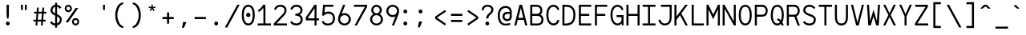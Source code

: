 SplineFontDB: 3.0
FontName: Whois-mono
FullName: Whois-mono
FamilyName: Whois
Weight: Medium
Copyright: Created by raphael with FontForge 2.0 (http://fontforge.sf.net)
UComments: "2012-6-10: Created." 
Version: 001.000
ItalicAngle: 0
UnderlinePosition: -440
UnderlineWidth: 102
Ascent: 1587
Descent: 461
LayerCount: 2
Layer: 0 0 "Back"  1
Layer: 1 0 "Fore"  0
XUID: [1021 366 1577494475 6750967]
FSType: 0
OS2Version: 0
OS2_WeightWidthSlopeOnly: 0
OS2_UseTypoMetrics: 1
CreationTime: 1339350769
ModificationTime: 1358018952
OS2TypoAscent: 0
OS2TypoAOffset: 1
OS2TypoDescent: 0
OS2TypoDOffset: 1
OS2TypoLinegap: 184
OS2WinAscent: 0
OS2WinAOffset: 1
OS2WinDescent: 0
OS2WinDOffset: 1
HheadAscent: 0
HheadAOffset: 1
HheadDescent: 0
HheadDOffset: 1
DEI: 91125
Encoding: UnicodeBmp
UnicodeInterp: none
NameList: Adobe Glyph List
DisplaySize: -24
AntiAlias: 1
FitToEm: 1
WinInfo: 8288 32 10
Grid
-2048 -162 m 0
 4096 -162 l 0
  Named: "bottom-bracket" 
-2048 909 m 0
 4096 909 l 0
-2048 1353 m 0
 4096 1353 l 0
  Named: "accent top" 
-2048 1083 m 0
 4096 1083 l 0
  Named: "accent bot" 
-2048 1551 m 0
 4096 1551 l 0
-2048 1331.2 m 0
 4096 1331.2 l 0
  Named: "top" 
-2048 -332.8 m 0
 4096 -332.8 l 0
  Named: "lowercase desc" 
-2048 999.424 m 0
 4096 999.424 l 0
  Named: "lowercase top" 
EndSplineSet
BeginChars: 65536 258

StartChar: a
Encoding: 97 97 0
Width: 998
VWidth: 0
Flags: HW
LayerCount: 2
Fore
SplineSet
205 891 m 0
 256 952 348 998 481 998 c 0
 614 998 709 947 758 863 c 0
 799 794 794 673 794 573 c 0
 794 473 794 384 794 274 c 1
 794 274 791 202 804 174 c 0
 817 146 831 120 896 110 c 1
 896 -3 l 1
 760 5 714 87 714 87 c 1
 709 87 l 1
 709 87 614 0 417 0 c 0
 274 0 177 77 136 161 c 0
 95 245 100 322 120 381 c 0
 161 496 256 555 353 573 c 0
 404 581 455 581 509 581 c 0
 558 581 612 579 663 579 c 1
 663 676 665 763 645 799 c 0
 619 843 586 868 481 868 c 0
 376 868 333 837 305 806 c 0
 277 775 266 732 261 696 c 1
 141 717 l 1
 141 758 154 830 205 891 c 0
625 179 m 0
 653 202 660 228 663 238 c 0
 666 248 663 448 663 448 c 1
 566 448 471 458 374 445 c 1
 300 432 260 416 241 338 c 0
 236 317 234 258 256 212 c 0
 272 178 312 131 420 128 c 0
 533 125 594 151 625 179 c 0
EndSplineSet
Validated: 33
EndChar

StartChar: b
Encoding: 98 98 1
Width: 998
VWidth: 0
Flags: HW
LayerCount: 2
Fore
SplineSet
92 1331 m 5
 220 1331 l 5
 220 881 l 1
 284 950 379 998 497 998 c 0
 640 998 753 921 814 824 c 0
 875 727 906 607 906 499 c 0
 906 391 875 271 814 174 c 0
 753 77 643 0 497 0 c 0
 379 0 284 49 220 118 c 1
 195 0 l 1
 92 0 l 1
 92 499 l 1
 92 1331 l 5
497 868 m 0
 392 868 336 824 292 755 c 0
 248 686 220 589 220 499 c 0
 220 409 248 312 292 243 c 0
 336 174 392 131 497 131 c 0
 602 131 663 174 707 243 c 0
 751 312 773 409 773 499 c 0
 773 589 751 686 707 755 c 0
 663 824 602 868 497 868 c 0
EndSplineSet
Validated: 1
EndChar

StartChar: at
Encoding: 64 64 2
Width: 998
VWidth: 0
Flags: HW
LayerCount: 2
Fore
SplineSet
558 1248 m 0
 691 1249 834 1170 883 1086 c 0
 924 1017 945 961 945 861 c 0
 945 761 945 686 945 576 c 1
 945 315 734 276 663 276 c 0
 520 276 422 354 381 438 c 0
 340 522 348 618 369 677 c 0
 453 915 669 866 814 866 c 1
 814 963 791 986 771 1022 c 0
 745 1066 663 1117 558 1117 c 0
 210 1117 182 771 182 605 c 0
 182 323 312 118 535 118 c 0
 645 118 694 131 850 154 c 1
 850 36 l 1
 717 16 681 0 530 0 c 0
 192 0 54 295 54 633 c 0
 54 966 212 1244 558 1248 c 0
814 743 m 1
 717 743 729 744 655 741 c 0
 587 739 508 706 489 628 c 0
 484 607 480 535 502 489 c 0
 518 455 558 405 666 404 c 0
 853 401 814 637 814 743 c 1
EndSplineSet
Validated: 33
EndChar

StartChar: c
Encoding: 99 99 3
Width: 998
VWidth: 0
Flags: HW
LayerCount: 2
Fore
SplineSet
507 998 m 0
 609 998 697 963 758 904 c 0
 819 845 852 763 860 676 c 1
 732 666 l 1
 727 727 702 779 666 812 c 0
 630 845 581 868 507 868 c 0
 402 868 353 827 312 758 c 0
 271 689 256 591 256 499 c 0
 256 409 279 312 323 243 c 0
 367 174 427 131 532 131 c 0
 604 131 648 151 681 182 c 0
 714 213 734 258 742 312 c 1
 870 292 l 1
 857 218 824 144 768 90 c 0
 712 36 629 0 532 0 c 0
 386 0 276 77 215 174 c 0
 154 271 128 391 128 499 c 0
 128 607 144 727 200 824 c 0
 256 921 364 998 507 998 c 0
EndSplineSet
Validated: 1
EndChar

StartChar: d
Encoding: 100 100 4
Width: 998
VWidth: 0
Flags: HW
LayerCount: 2
Fore
SplineSet
776 1331 m 1
 904 1331 l 1
 904 0 l 1
 799 0 l 1
 776 118 l 1
 712 49 617 0 499 0 c 0
 353 0 243 77 182 174 c 0
 121 271 95 391 95 499 c 0
 95 607 121 727 182 824 c 0
 243 921 356 998 499 998 c 0
 617 998 712 953 776 881 c 1
 776 1331 l 1
499 868 m 0
 394 868 336 824 292 755 c 0
 248 686 225 589 225 499 c 0
 225 409 245 312 289 243 c 0
 333 174 394 131 499 131 c 0
 604 131 663 174 707 243 c 0
 751 312 776 409 776 499 c 0
 776 589 751 686 707 755 c 0
 663 824 604 868 499 868 c 0
EndSplineSet
Validated: 1
EndChar

StartChar: e
Encoding: 101 101 5
Width: 998
VWidth: 0
Flags: HW
LayerCount: 2
Fore
SplineSet
251 445 m 1
 256 361 274 281 310 230 c 0
 351 169 407 136 497 131 c 0
 497 131 l 0
 579 131 630 153 666 184 c 0
 702 215 722 253 735 294 c 1
 860 256 l 1
 842 200 807 135 748 84 c 0
 689 33 605 0 497 0 c 2
 494 0 l 1
 494 0 l 1
 366 5 263 67 202 159 c 0
 141 251 118 364 118 484 c 0
 118 602 133 727 189 824 c 0
 245 921 351 993 494 996 c 1
 497 996 l 1
 497 996 l 2
 594 993 694 970 768 891 c 0
 842 812 881 684 878 507 c 2
 878 445 l 1
 251 445 l 1
453 860 m 0
 361 845 266 755 256 573 c 1
 745 573 l 1
 740 691 717 750 676 801 c 0
 635 852 545 875 453 860 c 0
EndSplineSet
Validated: 37
EndChar

StartChar: f
Encoding: 102 102 6
Width: 998
VWidth: 0
Flags: HW
LayerCount: 2
Fore
SplineSet
599 1329 m 1
 735 1326 860 1247 906 1073 c 1
 812 1034 l 1
 766 1170 653 1213 561 1198 c 0
 471 1183 418 1122 433 1004 c 0
 441 943 451 899 456 858 c 1
 765 858 l 1
 765 727 l 1
 468 727 l 1
 468 0 l 1
 338 0 l 1
 338 727 l 1
 92 727 l 1
 92 858 l 1
 323 858 l 1
 318 896 312 932 307 986 c 0
 292 1124 343 1319 599 1329 c 1
EndSplineSet
Validated: 33
EndChar

StartChar: g
Encoding: 103 103 7
Width: 998
VWidth: 0
Flags: HW
LayerCount: 2
Fore
SplineSet
914 1065 m 1
 914 1045 911 1026 906 1006 c 0
 888 957 853 911 781 891 c 1
 850 832 863 717 863 663 c 0
 863 525 732 346 499 343 c 0
 455 343 420 351 392 348 c 0
 323 340 297 312 292 279 c 0
 284 233 309 172 486 172 c 0
 852 172 914 15 914 -82 c 0
 914 -333 650 -335 499 -335 c 0
 374 -335 82 -335 82 -87 c 1
 79 21 168 108 276 128 c 1
 276 131 l 1
 168 159 166 225 169 266 c 0
 174 376 276 410 276 410 c 1
 276 412 l 1
 276 412 128 509 128 663 c 0
 128 932 377 998 497 998 c 0
 594 998 640 983 691 960 c 1
 735 965 780 1001 783 1065 c 1
 914 1065 l 1
497 873 m 0
 369 873 256 806 256 663 c 0
 256 604 304 471 499 471 c 0
 686 471 735 607 735 663 c 0
 735 827 625 873 497 873 c 0
497 56 m 0
 387 56 212 47 212 -84 c 0
 212 -215 399 -228 499 -228 c 0
 599 -228 783 -218 783 -87 c 0
 783 44 607 56 497 56 c 0
EndSplineSet
Validated: 33
EndChar

StartChar: h
Encoding: 104 104 8
Width: 998
VWidth: 0
Flags: HW
LayerCount: 2
Fore
SplineSet
118 1331 m 1
 246 1331 l 1
 246 1331 246 1021.73046875 246 824 c 19
 251 824 l 1
 287 918 412.874738754 995 522 995 c 0
 660 995 730 944 794 860 c 0
 840 799 881 674 881 566 c 2
 881 0 l 1
 748 0 l 1
 748 566 l 2
 748 656 730 704 699 763 c 0
 679 801 632 862 522 862 c 0
 417 862 349 817 305 748 c 0
 261 679 246 584 246 494 c 2
 246 0 l 1
 118 0 l 1
 118 494 l 1
 118 1331 l 1
EndSplineSet
Validated: 1
EndChar

StartChar: i
Encoding: 105 105 9
Width: 998
VWidth: 0
Flags: HW
LayerCount: 2
Fore
SplineSet
136 998 m 1
 563 998 l 1
 563 133 l 1
 914 133 l 1
 914 0 l 1
 84 0 l 1
 84 133 l 1
 435 133 l 1
 435 868 l 1
 136 868 l 1
 136 998 l 1
621 1329 m 4
 621 1260 567 1203 498 1203 c 4
 429 1203 375 1260 375 1329 c 4
 375 1398 429 1452 498 1452 c 4
 567 1452 621 1398 621 1329 c 4
EndSplineSet
Validated: 1
EndChar

StartChar: j
Encoding: 106 106 10
Width: 998
VWidth: 0
Flags: HW
LayerCount: 2
Fore
SplineSet
271 998 m 1
 835 998 l 1
 835 169 l 1
 835 169 840 -20 796 -128 c 0
 752 -236 643 -333 461 -333 c 0
 279 -333 187 -236 151 -141 c 0
 115 -46 138 41 138 41 c 1
 253 20 l 1
 253 20 246 -41 266 -95 c 0
 286 -149 318 -218 461 -218 c 0
 604 -218 645 -153 673 -79 c 0
 701 -5 699 169 699 169 c 1
 699 868 l 1
 271 868 l 1
 271 998 l 1
868 1331 m 0
 868 1262 814 1206 745 1206 c 0
 676 1206 622 1262 622 1331 c 0
 622 1400 676 1457 745 1457 c 0
 814 1457 868 1400 868 1331 c 0
EndSplineSet
Validated: 33
EndChar

StartChar: k
Encoding: 107 107 11
Width: 998
VWidth: 0
Flags: HW
LayerCount: 2
Fore
SplineSet
92 1331 m 5
 223 1331 l 5
 223 428 l 1
 753 996 l 1
 847 909 l 1
 492 525 l 1
 906 13 l 1
 906 0 l 1
 745 0 l 1
 399 428 l 1
 223 238 l 1
 223 0 l 1
 92 0 l 1
 92 1331 l 5
EndSplineSet
Validated: 1
EndChar

StartChar: l
Encoding: 108 108 12
Width: 998
VWidth: 0
Flags: HW
LayerCount: 2
Fore
SplineSet
74 1331 m 1
 563 1331 l 1
 563 131 l 1
 924 131 l 1
 924 0 l 1
 74 0 l 1
 74 131 l 1
 435 131 l 1
 435 1203 l 1
 74 1203 l 1
 74 1331 l 1
EndSplineSet
Validated: 1
EndChar

StartChar: m
Encoding: 109 109 13
Width: 998
VWidth: 0
Flags: HW
LayerCount: 2
Fore
SplineSet
72 998 m 1
 177 998 l 1
 202 924 l 1
 243 965 284 1001 358 998 c 0
 432 995 479 942 507 896 c 1
 548 950 602 998 699 998 c 0
 796 998 868 919 896 860 c 0
 924 801 927 748 927 717 c 2
 927 0 l 1
 794 0 l 1
 794 717 l 2
 794 740 796 778 783 806 c 0
 770 834 752 863 701 868 c 0
 660 873 627 855 599 827 c 0
 571 799 566 737 566 737 c 1
 566 0 l 1
 433 0 l 1
 433 717 l 2
 433 740 435 778 422 806 c 0
 409 834 391 863 340 868 c 0
 302 873 258 855 230 827 c 0
 212 807 202 781 202 753 c 2
 202 0 l 1
 72 0 l 1
 72 998 l 1
EndSplineSet
Validated: 33
EndChar

StartChar: n
Encoding: 110 110 14
Width: 998
VWidth: 0
Flags: HW
LayerCount: 2
Fore
SplineSet
530 998 m 0
 650 998 730 945 791 850 c 0
 852 755 855 648 855 543 c 2
 855 0 l 1
 724 0 l 1
 724 543 l 2
 724 640 717 720 689 771 c 0
 661 822 624 855 540 868 c 0
 425 886 274 853 274 630 c 2
 274 0 l 1
 143 0 l 1
 143 998 l 1
 256 998 l 1
 274 909 l 5
 335 960 410 998 530 998 c 0
EndSplineSet
Validated: 33
EndChar

StartChar: o
Encoding: 111 111 15
Width: 998
VWidth: 0
Flags: HW
LayerCount: 2
Fore
SplineSet
499 998 m 0
 645 998 756 924 817 827 c 0
 878 730 906 610 906 502 c 0
 906 394 878 269 817 172 c 0
 756 75 643 0 497 0 c 0
 351 0 238 75 177 172 c 0
 116 269 92 394 92 502 c 0
 92 610 118 730 179 827 c 0
 240 924 353 998 499 998 c 0
499 868 m 0
 394 868 336 824 292 755 c 0
 248 686 223 589 223 502 c 0
 223 415 243 310 287 241 c 0
 331 172 389 128 497 128 c 0
 605 128 663 172 707 241 c 0
 751 310 776 415 776 502 c 0
 776 589 753 686 709 755 c 0
 665 824 604 868 499 868 c 0
EndSplineSet
Validated: 1
EndChar

StartChar: p
Encoding: 112 112 16
Width: 998
VWidth: 0
Flags: HW
LayerCount: 2
Fore
SplineSet
95 998 m 1
 200 998 l 1
 225 873 l 1
 289 945 381 996 499 996 c 0
 642 996 756 921 817 824 c 0
 878 727 904 605 904 497 c 0
 904 389 878 266 817 169 c 0
 756 72 645 -3 499 -3 c 0
 381 -3 289 46 225 118 c 1
 225 -333 l 1
 95 -333 l 1
 95 998 l 1
499 865 m 0
 394 865 323 822 279 753 c 0
 235 684 225 587 225 497 c 0
 225 407 232 310 276 241 c 0
 320 172 394 128 499 128 c 0
 604 128 665 172 709 241 c 0
 753 310 773 407 773 497 c 0
 773 587 753 684 709 753 c 0
 665 822 604 865 499 865 c 0
EndSplineSet
Validated: 1
EndChar

StartChar: q
Encoding: 113 113 17
Width: 998
VWidth: 0
Flags: HW
LayerCount: 2
Fore
SplineSet
904 998 m 1
 904 -333 l 1
 773 -333 l 1
 773 120 l 1
 709 48 617 0 499 0 c 0
 353 0 240 75 179 172 c 0
 118 269 95 391 95 499 c 0
 95 607 121 730 182 827 c 0
 243 924 356 998 499 998 c 0
 617 998 709 948 773 876 c 1
 801 998 l 1
 904 998 l 1
499 868 m 0
 394 868 336 824 292 755 c 0
 248 686 225 589 225 499 c 0
 225 409 248 312 292 243 c 0
 336 174 394 131 499 131 c 0
 604 131 678 174 722 243 c 0
 766 312 771 409 771 499 c 0
 771 589 766 686 722 755 c 0
 678 824 604 868 499 868 c 0
EndSplineSet
Validated: 1
EndChar

StartChar: r
Encoding: 114 114 18
Width: 998
VWidth: 0
Flags: HW
LayerCount: 2
Fore
SplineSet
182 998 m 1
 292 998 l 1
 312 909 l 1
 371 968 449.882 996.749 543 1001 c 0
 618 1004.42 706.786 993.419 774 932 c 4
 832 879 857 839 895 754 c 1
 787 693 l 1
 759 738 738 774 694 818 c 0
 638.674 873.326 555 879 514 871 c 0
 411.982 851.094 320 817 320 576 c 2
 320 0 l 1
 182 0 l 1
 182 998 l 1
EndSplineSet
Validated: 33
EndChar

StartChar: s
Encoding: 115 115 19
Width: 998
VWidth: 0
Flags: HW
LayerCount: 2
Fore
SplineSet
248 919 m 0
 358 1011 573 1016 673 965 c 0
 773 914 819 855 837 771 c 1
 732 727 l 1
 709 788 681 825 640 845 c 0
 599 865 540 873 463 868 c 0
 396 863 338 837 305 799 c 0
 244 727 279 628 376 602 c 0
 473 576 599 548 696 520 c 0
 793 492 842 432 868 348 c 0
 894 264 868 169 804 102 c 0
 737 35 633 0 492 0 c 0
 351 0 258 34 197 90 c 0
 136 146 120 220 120 274 c 1
 241 284 l 1
 246 246 253 212 284 184 c 0
 315 156 372 128 492 128 c 0
 610 128 679 159 712 195 c 0
 745 231 755 271 742 320 c 0
 732 361 706 379 655 397 c 0
 542 433 458 453 361 479 c 0
 264 505 182 553 154 635 c 0
 121 725 138 827 248 919 c 0
EndSplineSet
Validated: 33
EndChar

StartChar: t
Encoding: 116 116 20
Width: 998
VWidth: 0
Flags: HW
LayerCount: 2
Fore
SplineSet
384 1229 m 1
 515 1265 l 1
 515 998 l 1
 865 998 l 1
 865 865 l 1
 515 865 l 1
 515 131 l 1
 863 131 l 1
 863 0 l 1
 384 0 l 1
 384 865 l 1
 123 865 l 1
 123 998 l 1
 384 998 l 1
 384 1229 l 1
EndSplineSet
Validated: 1
EndChar

StartChar: u
Encoding: 117 117 21
Width: 998
VWidth: 0
Flags: HW
LayerCount: 2
Fore
SplineSet
471 -3 m 0
 351 -3 266 51 205 146 c 0
 144 241 143 348 143 453 c 2
 143 998 l 1
 274 998 l 1
 274 453 l 2
 274 356 282 276 310 225 c 0
 338 174 374 141 458 128 c 0
 573 110 724 141 724 364 c 2
 724 998 l 1
 855 998 l 1
 855 0 l 1
 745 0 l 1
 724 82 l 1
 663 31 591 -3 471 -3 c 0
EndSplineSet
Validated: 33
EndChar

StartChar: v
Encoding: 118 118 22
Width: 998
VWidth: 0
Flags: HW
LayerCount: 2
Fore
SplineSet
87 998 m 1
 225 998 l 1
 497 197 l 1
 503 164 l 1
 509 197 l 1
 773 998 l 1
 911 998 l 1
 579 0 l 1
 428 0 l 1
 87 998 l 1
EndSplineSet
Validated: 1
EndChar

StartChar: w
Encoding: 119 119 23
Width: 998
VWidth: 0
Flags: HW
LayerCount: 2
Fore
SplineSet
77 998 m 1
 210 998 l 1
 271 248 l 1
 438 684 l 1
 561 684 l 1
 727 251 l 1
 791 998 l 1
 922 998 l 1
 837 0 l 1
 699 0 l 1
 502 512 l 1
 499 522 l 1
 497 512 l 1
 302 0 l 1
 164 0 l 1
 77 998 l 1
EndSplineSet
Validated: 1
EndChar

StartChar: x
Encoding: 120 120 24
Width: 998
VWidth: 0
Flags: HW
LayerCount: 2
Fore
SplineSet
87 998 m 1
 246 998 l 1
 497 620 l 1
 497 617 l 1
 499 617 l 1
 499 620 l 1
 755 998 l 1
 911 998 l 1
 579 507 l 1
 922 0 l 1
 763 0 l 1
 502 389 l 1
 502 394 l 1
 499 394 l 1
 497 389 l 1
 236 0 l 1
 77 0 l 1
 420 507 l 1
 87 998 l 1
EndSplineSet
Validated: 1
EndChar

StartChar: y
Encoding: 121 121 25
Width: 998
VWidth: 0
Flags: HW
LayerCount: 2
Fore
SplineSet
87 998 m 1
 225 998 l 1
 497 279 l 1
 502 251 l 1
 507 279 l 1
 773 998 l 1
 911 998 l 1
 548 5 l 1
 548 5 484 -141 440 -200 c 0
 340 -333 177 -345 154 -348 c 1
 154 -218 l 1
 180 -213 284 -197 338 -123 c 0
 382 -64 435 79 435 79 c 1
 87 998 l 1
EndSplineSet
Validated: 1
EndChar

StartChar: z
Encoding: 122 122 26
Width: 998
VWidth: 0
Flags: HW
LayerCount: 2
Fore
SplineSet
118 998 m 1
 870 998 l 1
 870 870 l 1
 271 131 l 1
 901 131 l 1
 901 0 l 1
 97 0 l 1
 97 128 l 1
 701 868 l 1
 118 868 l 1
 118 998 l 1
EndSplineSet
Validated: 1
EndChar

StartChar: A
Encoding: 65 65 27
Width: 998
VWidth: 0
Flags: HW
LayerCount: 2
Fore
SplineSet
417 1331 m 5
 581 1331 l 5
 916 0 l 1
 783 0 l 1
 691 361 l 1
 307 361 l 1
 215 0 l 1
 82 0 l 1
 417 1331 l 5
499 1134 m 1
 497 1119 l 1
 340 492 l 1
 658 492 l 1
 502 1116 l 1
 499 1134 l 1
EndSplineSet
Validated: 1
EndChar

StartChar: B
Encoding: 66 66 28
Width: 998
VWidth: 0
Flags: HW
LayerCount: 2
Fore
SplineSet
77 1331 m 1
 77 1331 345 1334 481 1331 c 0
 604 1331 699 1291 763 1224 c 0
 827 1157 852 1070 852 986 c 0
 852 871 822 776 753 712 c 0
 743 702 732 699 727 696 c 1
 732 693 743 694 753 689 c 0
 773 676 791 663 809 648 c 0
 881 581 922 487 922 374 c 0
 922 264 889 167 822 100 c 0
 755 33 656 0 543 0 c 0
 77 0 l 1
 77 1331 l 1
207 1203 m 1
 207 753 l 1
 481 753 l 2
 568 753 625 770 663 806 c 0
 701 842 724 896 724 986 c 0
 724 1042 704 1096 668 1134 c 0
 632 1172 576 1203 481 1203 c 2
 207 1203 l 1
205 617 m 1
 205 128 l 1
 543 128 l 2
 630 128 692 154 730 192 c 0
 768 230 794 290 794 374 c 0
 794 456 768 509 724 550 c 0
 680 591 612 617 522 617 c 2
 205 617 l 1
EndSplineSet
Validated: 33
EndChar

StartChar: C
Encoding: 67 67 29
Width: 998
VWidth: 0
Flags: HW
LayerCount: 2
Fore
SplineSet
525 1339 m 4
 599 1339 676 1324 748 1275 c 4
 820 1226 875 1145 911 1027 c 5
 796 996 l 5
 768 1093 717 1136 673 1167 c 4
 629 1198 581 1208 525 1208 c 4
 420 1208 328 1154 259 998 c 4
 228 929 212 811 212 691 c 4
 212 571 233 448 261 376 c 4
 322 220 410 141 543 141 c 4
 666 141 773 256 788 366 c 5
 916 348 l 5
 890 174 740 10 543 10 c 4
 354 10 215 144 141 328 c 4
 103 425 82 558 82 689 c 4
 82 820 95 952 141 1052 c 4
 225 1239 369 1339 525 1339 c 4
EndSplineSet
Validated: 1
EndChar

StartChar: D
Encoding: 68 68 30
Width: 998
VWidth: 0
Flags: HW
LayerCount: 2
Fore
SplineSet
207 1331 m 2
 312 1331 400 1333 502 1313 c 1
 607 1287 714 1234 791 1132 c 0
 868 1030 914 886 914 689 c 0
 914 494 880 338 806 225 c 0
 732 112 620 48 484 15 c 0
 359 -16 218 -3 195 0 c 1
 84 0 l 1
 84 1331 l 1
 207 1331 l 2
471 1188 m 0
 389 1208 294 1204 215 1201 c 1
 212 128 l 1
 248 125 369 121 453 141 c 0
 566 169 645 215 699 297 c 0
 753 379 786 507 786 689 c 0
 786 868 745 981 689 1055 c 0
 633 1129 555 1168 471 1188 c 0
EndSplineSet
Validated: 33
EndChar

StartChar: E
Encoding: 69 69 31
Width: 998
VWidth: 0
Flags: HW
LayerCount: 2
Fore
SplineSet
113 1331 m 5
 900 1331 l 1
 900 1203 l 1
 243 1203 l 1
 243 745 l 1
 775 745 l 1
 775 614 l 1
 243 614 l 1
 243 131 l 1
 897 131 l 1
 897 0 l 1
 113 0 l 1
 113 1331 l 5
EndSplineSet
Validated: 1
EndChar

StartChar: F
Encoding: 70 70 32
Width: 998
VWidth: 0
Flags: HW
LayerCount: 2
Fore
SplineSet
113 0 m 1
 113 1331 l 1
 900 1331 l 1
 900 1203 l 1
 243 1203 l 1
 243 745 l 1
 775 745 l 1
 775 614 l 1
 243 614 l 1
 243 0 l 1
 113 0 l 1
EndSplineSet
Validated: 1
EndChar

StartChar: G
Encoding: 71 71 33
Width: 998
VWidth: 0
Flags: HW
LayerCount: 2
Fore
SplineSet
525 1331 m 0
 712 1328 855 1224 914 1019 c 1
 796 988 l 1
 760 1113 671 1201 525 1201 c 0
 420 1201 330 1147 261 991 c 0
 230 922 212 804 212 684 c 0
 212 564 233 438 261 366 c 0
 322 210 410 131 543 131 c 0
 658 131 760 233 786 335 c 1
 786 545 l 1
 474 545 l 1
 474 676 l 1
 916 676 l 1
 916 3 l 1
 812 3 l 1
 796 141 l 1
 755 72 661 0 543 0 c 0
 354 0 215 133 141 317 c 0
 103 414 82 550 82 681 c 0
 82 812 97 944 143 1044 c 0
 227 1231 369 1331 525 1331 c 0
EndSplineSet
Validated: 1
EndChar

StartChar: H
Encoding: 72 72 34
Width: 998
VWidth: 0
Flags: HW
LayerCount: 2
Fore
SplineSet
79 1331 m 5
 210 1331 l 5
 210 737 l 1
 788 737 l 1
 788 1331 l 5
 919 1331 l 5
 919 0 l 1
 788 0 l 1
 788 607 l 1
 210 607 l 1
 210 0 l 1
 79 0 l 1
 79 1331 l 5
EndSplineSet
Validated: 1
EndChar

StartChar: I
Encoding: 73 73 35
Width: 998
VWidth: 0
Flags: HW
LayerCount: 2
Fore
SplineSet
87 1331 m 1
 911 1331 l 5
 911 1201 l 5
 563 1201 l 1
 563 131 l 1
 911 131 l 5
 911 0 l 5
 87 0 l 1
 87 131 l 1
 435 131 l 1
 435 1201 l 1
 87 1201 l 1
 87 1331 l 1
EndSplineSet
Validated: 1
EndChar

StartChar: J
Encoding: 74 74 36
Width: 998
VWidth: 0
Flags: HW
LayerCount: 2
Fore
SplineSet
233 1334 m 1
 919 1334 l 1
 919 1331 l 1
 919 1331 919 796 919 532 c 0
 919 345 870 207 783 120 c 0
 696 33 581 0 466 0 c 0
 346 0 246 59 179 131 c 0
 112 203 79 289 79 371 c 1
 207 371 l 1
 207 330 230 267 276 218 c 0
 322 169 384 128 466 128 c 0
 556 128 635 151 691 210 c 0
 747 269 791 366 791 532 c 0
 791 829 791 1095 791 1203 c 1
 233 1203 l 1
 233 1334 l 1
EndSplineSet
Validated: 1
EndChar

StartChar: K
Encoding: 75 75 37
Width: 998
VWidth: 0
Flags: HW
LayerCount: 2
Fore
SplineSet
72 1331 m 1
 202 1331 l 1
 202 576 l 1
 763 1331 l 1
 924 1331 l 1
 512 776 l 1
 927 0 l 1
 781 0 l 1
 430 663 l 1
 202 358 l 1
 202 0 l 1
 72 0 l 1
 72 1331 l 1
EndSplineSet
Validated: 1
EndChar

StartChar: L
Encoding: 76 76 38
Width: 998
VWidth: 0
Flags: HW
LayerCount: 2
Fore
SplineSet
150 1331 m 5
 281 1331 l 5
 281 131 l 5
 924 131 l 5
 924 0 l 5
 150 0 l 5
 150 1331 l 5
EndSplineSet
Validated: 1
EndChar

StartChar: M
Encoding: 77 77 39
Width: 998
VWidth: 0
Flags: HW
LayerCount: 2
Fore
SplineSet
804 1331 m 1
 927 1331 l 1
 927 -5 l 1
 799 -5 l 1
 799 1042 l 1
 499 399 l 1
 200 1037 l 1
 200 0 l 1
 72 0 l 1
 72 1331 l 1
 195 1331 l 1
 497 712 l 1
 499 696 l 1
 502 712 l 1
 804 1331 l 1
EndSplineSet
Validated: 1
EndChar

StartChar: N
Encoding: 78 78 40
Width: 998
VWidth: 0
Flags: HW
LayerCount: 2
Fore
SplineSet
202 1331 m 1
 788 264 l 1
 788 1331 l 1
 919 1331 l 1
 919 0 l 1
 796 0 l 1
 210 1068 l 1
 210 0 l 1
 79 0 l 1
 79 1331 l 1
 202 1331 l 1
EndSplineSet
Validated: 1
EndChar

StartChar: O
Encoding: 79 79 41
Width: 998
VWidth: 0
Flags: HW
LayerCount: 2
Fore
SplineSet
499 1331 m 0
 647 1331 763 1244 827 1121 c 0
 891 998 916 840 916 668 c 0
 916 494 889 335 822 212 c 0
 755 89 642 3 499 3 c 0
 356 3 241 89 174 212 c 0
 107 335 82 494 82 668 c 0
 82 840 108 998 172 1121 c 0
 236 1244 351 1331 499 1331 c 0
499 1203 m 0
 397 1203 336 1155 287 1060 c 0
 238 965 212 827 212 668 c 0
 212 509 238 369 289 274 c 0
 340 179 402 133 499 133 c 0
 596 133 658 179 709 274 c 0
 760 369 786 509 786 668 c 0
 786 827 761 965 712 1060 c 0
 663 1155 601 1203 499 1203 c 0
EndSplineSet
Validated: 1
EndChar

StartChar: P
Encoding: 80 80 42
Width: 998
VWidth: 0
Flags: HW
LayerCount: 2
Fore
SplineSet
87 1331 m 1
 87 1331 387 1331 538 1331 c 0
 661 1331 761 1283 822 1211 c 0
 883 1139 911 1050 911 960 c 0
 911 837 879 737 812 668 c 0
 745 599 646 571 538 571 c 2
 218 571 l 1
 218 0 l 1
 87 0 l 1
 87 1331 l 1
218 1198 m 1
 218 701 l 1
 538 701 l 2
 625 701 681 722 719 760 c 0
 757 798 781 860 781 960 c 0
 781 1024 762 1082 724 1126 c 0
 686 1170 630 1198 538 1198 c 2
 218 1198 l 1
EndSplineSet
Validated: 1
EndChar

StartChar: Q
Encoding: 81 81 43
Width: 998
VWidth: 0
Flags: HW
LayerCount: 2
Fore
SplineSet
499 1331 m 0
 647 1331 763 1244 827 1121 c 0
 891 998 916 838 916 666 c 0
 916 497 886 335 822 212 c 1
 860 143 889 72 909 0 c 1
 773 0 l 1
 763 33 750 82 735 110 c 1
 712 87 l 0
 658 38 599 0 494 0 c 0
 389 0 266 56 187 192 c 0
 108 328 82 492 82 666 c 0
 82 838 108 998 172 1121 c 0
 236 1244 351 1331 499 1331 c 0
499 1201 m 0
 397 1201 336 1155 287 1060 c 0
 238 965 212 825 212 666 c 0
 212 507 236 364 287 269 c 0
 338 174 400 128 497 128 c 0
 571 128 624 156 668 212 c 1
 624 271 581 311 486 360 c 1
 527 468 l 1
 614 435 681 391 735 335 c 1
 766 425 786 541 786 666 c 0
 786 825 761 965 712 1060 c 0
 663 1155 601 1201 499 1201 c 0
EndSplineSet
Validated: 1
EndChar

StartChar: R
Encoding: 82 82 44
Width: 998
VWidth: 0
Flags: HW
LayerCount: 2
Fore
SplineSet
251 1331 m 0
 346 1331 458 1331 535 1331 c 0
 658 1331 758 1288 819 1216 c 0
 880 1144 909 1053 909 963 c 0
 909 840 873 742 806 673 c 0
 773 640 738 617 694 602 c 1
 916 3 l 1
 778 3 l 1
 563 573 l 1
 212 573 l 1
 212 3 l 1
 82 3 l 1
 82 1331 l 1
 82 1331 156 1331 251 1331 c 0
212 1203 m 1
 212 704 l 1
 535 704 l 2
 622 704 676 725 714 763 c 0
 752 801 778 863 778 963 c 0
 778 1027 760 1085 722 1129 c 0
 684 1173 627 1203 535 1203 c 2
 212 1203 l 1
EndSplineSet
Validated: 1
EndChar

StartChar: S
Encoding: 83 83 45
Width: 998
VWidth: 0
Flags: HW
LayerCount: 2
Fore
SplineSet
509 1329 m 0
 762 1329 883 1129 883 1129 c 1
 771 1065 l 1
 771 1065 696 1201 509 1201 c 0
 412 1201 346 1173 302 1132 c 0
 258 1091 238 1039 238 970 c 0
 238 909 269 871 323 835 c 0
 377 799 451 771 515 745 c 0
 571 722 658 694 737 650 c 0
 816 606 894 536 909 428 c 0
 922 331 902 225 835 141 c 0
 768 57 655 0 507 0 c 0
 359 0 251 51 184 105 c 0
 117 159 84 218 84 218 c 1
 200 276 l 1
 200 276 215 245 264 207 c 0
 313 169 387 131 507 131 c 0
 625 131 691 169 732 220 c 0
 773 271 791 343 781 410 c 0
 773 466 734 502 673 538 c 0
 612 574 533 597 466 625 c 0
 405 651 320 679 248 730 c 0
 176 781 111 860 108 968 c 0
 105 1068 143 1159 215 1226 c 0
 287 1293 386 1329 509 1329 c 0
EndSplineSet
Validated: 33
EndChar

StartChar: T
Encoding: 84 84 46
Width: 998
VWidth: 0
Flags: HW
LayerCount: 2
Fore
SplineSet
77 1331 m 5
 922 1331 l 5
 922 1198 l 1
 563 1198 l 1
 563 0 l 1
 435 0 l 1
 435 1198 l 1
 77 1198 l 1
 77 1331 l 5
EndSplineSet
Validated: 1
EndChar

StartChar: U
Encoding: 85 85 47
Width: 998
VWidth: 0
Flags: HW
LayerCount: 2
Fore
SplineSet
82 1331 m 1
 212 1331 l 1
 212 568 l 2
 212 409 241 297 287 230 c 0
 333 163 394 131 499 131 c 0
 604 131 666 163 712 230 c 0
 758 297 786 409 786 568 c 2
 786 1331 l 1
 916 1331 l 1
 916 568 l 2
 916 394 888 258 819 156 c 0
 750 54 635 0 499 0 c 0
 363 0 248 54 179 156 c 0
 110 258 82 394 82 568 c 2
 82 1331 l 1
EndSplineSet
Validated: 1
EndChar

StartChar: V
Encoding: 86 86 48
Width: 998
VWidth: 0
Flags: HW
LayerCount: 2
Fore
SplineSet
84 1331 m 1
 218 1331 l 1
 497 189 l 1
 499 169 l 1
 502 189 l 1
 781 1331 l 5
 914 1331 l 5
 581 0 l 1
 417 0 l 1
 84 1331 l 1
EndSplineSet
Validated: 1
EndChar

StartChar: W
Encoding: 87 87 49
Width: 998
VWidth: 0
Flags: HW
LayerCount: 2
Fore
SplineSet
82 1331 m 1
 212 1331 l 1
 279 289 l 1
 430 776 l 1
 499 1014 l 1
 568 778 l 1
 719 289 l 1
 786 1331 l 1
 916 1331 l 1
 832 0 l 1
 676 0 l 1
 504 568 l 1
 499 607 l 1
 494 568 l 1
 323 0 l 1
 166 0 l 1
 82 1331 l 1
EndSplineSet
Validated: 1
EndChar

StartChar: X
Encoding: 88 88 50
Width: 998
VWidth: 0
Flags: HW
LayerCount: 2
Fore
SplineSet
92 1331 m 5
 238 1331 l 5
 499 788 l 1
 760 1331 l 1
 906 1331 l 1
 573 668 l 1
 911 0 l 1
 765 0 l 1
 499 548 l 1
 233 0 l 1
 87 0 l 1
 428 668 l 1
 92 1331 l 5
EndSplineSet
Validated: 1
EndChar

StartChar: Y
Encoding: 89 89 51
Width: 998
VWidth: 0
Flags: HW
LayerCount: 2
Fore
SplineSet
90 1334 m 1
 230 1334 l 1
 499 732 l 1
 765 1334 l 1
 909 1334 l 1
 563 589 l 1
 563 0 l 1
 435 0 l 1
 435 589 l 1
 90 1334 l 1
EndSplineSet
Validated: 1
EndChar

StartChar: Z
Encoding: 90 90 52
Width: 998
VWidth: 0
Flags: HW
LayerCount: 2
Fore
SplineSet
95 1331 m 1
 901 1331 l 1
 901 1193 l 1
 233 131 l 1
 922 131 l 1
 922 0 l 1
 77 0 l 1
 77 128 l 1
 753 1198 l 1
 95 1198 l 1
 95 1331 l 1
EndSplineSet
Validated: 1
EndChar

StartChar: bracketleft
Encoding: 91 91 53
Width: 998
VWidth: 0
Flags: HW
LayerCount: 2
Fore
SplineSet
225 1500 m 1
 225 -162 l 1
 704 -162 l 1
 704 -31 l 1
 356 -31 l 1
 356 1367 l 1
 706 1367 l 1
 706 1500 l 1
 225 1500 l 1
EndSplineSet
Validated: 9
EndChar

StartChar: backslash
Encoding: 92 92 54
Width: 998
VWidth: 0
Flags: HW
LayerCount: 2
Fore
SplineSet
998 -128 m 1
 205 1331 l 1
 54 1331 l 1
 847 -128 l 1
 998 -128 l 1
EndSplineSet
Validated: 9
EndChar

StartChar: bracketright
Encoding: 93 93 55
Width: 998
VWidth: 0
Flags: HW
LayerCount: 2
Fore
Refer: 53 91 N -1 0 0 1 998 0 2
Validated: 17
EndChar

StartChar: asciicircum
Encoding: 94 94 56
Width: 998
VWidth: 0
Flags: HW
LayerCount: 2
Fore
SplineSet
298 1083.2 m 5
 145 1083.2 l 5
 395 1331.2 l 5
 570 1331.2 l 5
 820 1083.2 l 5
 667 1083.2 l 5
 482.5 1235.29 l 5
 298 1083.2 l 5
EndSplineSet
Validated: 1
EndChar

StartChar: underscore
Encoding: 95 95 57
Width: 998
VWidth: 0
Flags: HW
LayerCount: 2
Fore
SplineSet
898 -208 m 5
 100 -208 l 5
 100 -77 l 5
 898 -77 l 5
 898 -208 l 5
EndSplineSet
Validated: 1
EndChar

StartChar: grave
Encoding: 96 96 58
Width: 998
VWidth: 0
Flags: HW
LayerCount: 2
Fore
SplineSet
613 1083.2 m 9
 460 1083.2 l 25
 238 1266.2 l 25
 363 1331.2 l 25
 613 1083.2 l 9
EndSplineSet
Validated: 1
EndChar

StartChar: braceleft
Encoding: 123 123 59
Width: 998
VWidth: 0
Flags: HW
LayerCount: 2
Fore
SplineSet
389.788 694 m 1
 418.101 662.708 464 616.746 464 534 c 0
 464 362.974 464 201.003 464 48 c 0
 464 -60 468.994 -62 553 -62 c 0
 668 -62 590 -62 708 -62 c 1
 708 -162 l 1
 532 -162 l 1
 358 -165 358 -67 358 17 c 0
 358 101.05 358 383.751 358 470 c 0
 358 657 324 647 241 658 c 1
 241 730 l 1
 324 741 358 731 358 918 c 0
 358 1004.25 358 1214.95 358 1299 c 0
 358 1383 358 1481 532 1478 c 1
 708 1478 l 1
 708 1378 l 5
 590 1378 668 1378 553 1378 c 0
 468.994 1378 464 1375 464 1267 c 0
 464 1114 464 1025.03 464 854 c 0
 464 771.254 418.101 725.292 389.788 694 c 1
 389.788 694 l 1
EndSplineSet
Validated: 37
EndChar

StartChar: bar
Encoding: 124 124 60
Width: 998
VWidth: 0
Flags: HW
LayerCount: 2
Fore
SplineSet
563 -162 m 1
 563 1500 l 5
 432 1500 l 1
 432 -162 l 1
 563 -162 l 1
EndSplineSet
Validated: 9
EndChar

StartChar: braceright
Encoding: 125 125 61
Width: 998
VWidth: 0
Flags: HW
LayerCount: 2
Fore
Refer: 59 123 S -1 0 0 1 998 0 2
Validated: 21
EndChar

StartChar: asciitilde
Encoding: 126 126 62
Width: 998
VWidth: 0
Flags: HW
LayerCount: 2
Fore
SplineSet
772 1192 m 9
 721 1262 l 17
 670 1208 630 1179 566 1179 c 0
 487.899 1179 432 1272 352 1272 c 0
 277 1272 216 1222 154.48 1153.84 c 9
 204 1089 l 17
 261 1143 300.648 1173 352 1173 c 0
 409 1173 491 1083 566 1083 c 0
 643.006 1083 718 1135 772 1192 c 9
EndSplineSet
Validated: 9
EndChar

StartChar: uni007F
Encoding: 127 127 63
Width: 998
VWidth: 0
Flags: HW
LayerCount: 2
EndChar

StartChar: uni0080
Encoding: 128 128 64
Width: 998
VWidth: 0
Flags: HW
LayerCount: 2
EndChar

StartChar: uni0081
Encoding: 129 129 65
Width: 998
VWidth: 0
Flags: HW
LayerCount: 2
EndChar

StartChar: uni0082
Encoding: 130 130 66
Width: 998
VWidth: 0
Flags: HW
LayerCount: 2
EndChar

StartChar: uni0083
Encoding: 131 131 67
Width: 998
VWidth: 0
Flags: HW
LayerCount: 2
EndChar

StartChar: uni0084
Encoding: 132 132 68
Width: 998
VWidth: 0
Flags: HW
LayerCount: 2
EndChar

StartChar: uni0085
Encoding: 133 133 69
Width: 998
VWidth: 0
Flags: HW
LayerCount: 2
EndChar

StartChar: uni0086
Encoding: 134 134 70
Width: 998
VWidth: 0
Flags: HW
LayerCount: 2
EndChar

StartChar: uni0087
Encoding: 135 135 71
Width: 998
VWidth: 0
Flags: HW
LayerCount: 2
EndChar

StartChar: uni0088
Encoding: 136 136 72
Width: 998
VWidth: 0
Flags: HW
LayerCount: 2
EndChar

StartChar: uni0089
Encoding: 137 137 73
Width: 998
VWidth: 0
Flags: HW
LayerCount: 2
EndChar

StartChar: uni008A
Encoding: 138 138 74
Width: 998
VWidth: 0
Flags: HW
LayerCount: 2
EndChar

StartChar: uni008B
Encoding: 139 139 75
Width: 998
VWidth: 0
Flags: HW
LayerCount: 2
EndChar

StartChar: uni008C
Encoding: 140 140 76
Width: 998
VWidth: 0
Flags: HW
LayerCount: 2
EndChar

StartChar: uni008D
Encoding: 141 141 77
Width: 998
VWidth: 0
Flags: HW
LayerCount: 2
EndChar

StartChar: uni008E
Encoding: 142 142 78
Width: 998
VWidth: 0
Flags: HW
LayerCount: 2
EndChar

StartChar: uni008F
Encoding: 143 143 79
Width: 998
VWidth: 0
Flags: HW
LayerCount: 2
EndChar

StartChar: uni0090
Encoding: 144 144 80
Width: 998
VWidth: 0
Flags: HW
LayerCount: 2
EndChar

StartChar: uni0091
Encoding: 145 145 81
Width: 998
VWidth: 0
Flags: HW
LayerCount: 2
EndChar

StartChar: uni0092
Encoding: 146 146 82
Width: 998
VWidth: 0
Flags: HW
LayerCount: 2
EndChar

StartChar: uni0093
Encoding: 147 147 83
Width: 998
VWidth: 0
Flags: HW
LayerCount: 2
EndChar

StartChar: uni0094
Encoding: 148 148 84
Width: 998
VWidth: 0
Flags: HW
LayerCount: 2
EndChar

StartChar: uni0095
Encoding: 149 149 85
Width: 998
VWidth: 0
Flags: HW
LayerCount: 2
EndChar

StartChar: uni0096
Encoding: 150 150 86
Width: 998
VWidth: 0
Flags: HW
LayerCount: 2
EndChar

StartChar: uni0097
Encoding: 151 151 87
Width: 998
VWidth: 0
Flags: HW
LayerCount: 2
EndChar

StartChar: uni0098
Encoding: 152 152 88
Width: 998
VWidth: 0
Flags: HW
LayerCount: 2
EndChar

StartChar: uni0099
Encoding: 153 153 89
Width: 998
VWidth: 0
Flags: HW
LayerCount: 2
EndChar

StartChar: uni009A
Encoding: 154 154 90
Width: 998
VWidth: 0
Flags: HW
LayerCount: 2
EndChar

StartChar: uni009B
Encoding: 155 155 91
Width: 998
VWidth: 0
Flags: HW
LayerCount: 2
EndChar

StartChar: uni009C
Encoding: 156 156 92
Width: 998
VWidth: 0
Flags: HW
LayerCount: 2
EndChar

StartChar: uni009D
Encoding: 157 157 93
Width: 998
VWidth: 0
Flags: HW
LayerCount: 2
EndChar

StartChar: uni009E
Encoding: 158 158 94
Width: 998
VWidth: 0
Flags: HW
LayerCount: 2
EndChar

StartChar: uni009F
Encoding: 159 159 95
Width: 998
VWidth: 0
Flags: HW
LayerCount: 2
EndChar

StartChar: uni00A0
Encoding: 160 160 96
Width: 998
VWidth: 0
Flags: HW
LayerCount: 2
EndChar

StartChar: exclamdown
Encoding: 161 161 97
Width: 998
VWidth: 0
Flags: HW
LayerCount: 2
EndChar

StartChar: cent
Encoding: 162 162 98
Width: 998
VWidth: 0
Flags: HW
LayerCount: 2
EndChar

StartChar: sterling
Encoding: 163 163 99
Width: 998
VWidth: 0
Flags: HW
LayerCount: 2
EndChar

StartChar: currency
Encoding: 164 164 100
Width: 998
VWidth: 0
Flags: HW
LayerCount: 2
EndChar

StartChar: yen
Encoding: 165 165 101
Width: 998
VWidth: 0
Flags: HW
LayerCount: 2
EndChar

StartChar: brokenbar
Encoding: 166 166 102
Width: 998
VWidth: 0
Flags: HW
LayerCount: 2
EndChar

StartChar: section
Encoding: 167 167 103
Width: 998
VWidth: 0
Flags: HW
LayerCount: 2
EndChar

StartChar: dieresis
Encoding: 168 168 104
Width: 998
VWidth: 0
Flags: HW
LayerCount: 2
Fore
SplineSet
797.699 1220.5 m 0
 797.699 1158.4 749.099 1107.1 687 1107.1 c 0
 624.899 1107.1 576.3 1158.4 576.3 1220.5 c 0
 576.3 1282.6 624.899 1331.2 687 1331.2 c 0
 749.099 1331.2 797.699 1282.6 797.699 1220.5 c 0
421.899 1220.5 m 0
 421.899 1158.4 373.3 1107.1 311.199 1107.1 c 0
 249.099 1107.1 200.5 1158.4 200.5 1220.5 c 0
 200.5 1282.6 249.099 1331.2 311.199 1331.2 c 0
 373.3 1331.2 421.899 1282.6 421.899 1220.5 c 0
EndSplineSet
Validated: 1
EndChar

StartChar: copyright
Encoding: 169 169 105
Width: 998
VWidth: 0
Flags: HW
LayerCount: 2
EndChar

StartChar: ordfeminine
Encoding: 170 170 106
Width: 998
VWidth: 0
Flags: HW
LayerCount: 2
EndChar

StartChar: guillemotleft
Encoding: 171 171 107
Width: 998
VWidth: 0
Flags: HW
LayerCount: 2
EndChar

StartChar: logicalnot
Encoding: 172 172 108
Width: 998
VWidth: 0
Flags: HW
LayerCount: 2
EndChar

StartChar: uni00AD
Encoding: 173 173 109
Width: 998
VWidth: 0
Flags: HW
LayerCount: 2
EndChar

StartChar: registered
Encoding: 174 174 110
Width: 998
VWidth: 0
Flags: HW
LayerCount: 2
EndChar

StartChar: macron
Encoding: 175 175 111
Width: 998
VWidth: 0
Flags: HW
LayerCount: 2
EndChar

StartChar: degree
Encoding: 176 176 112
Width: 998
VWidth: 0
Flags: HW
LayerCount: 2
Fore
SplineSet
430.275 1197.42 m 0
 430.275 1160.04 460.616 1129.69 498 1129.69 c 0
 535.385 1129.69 565.726 1160.04 565.726 1197.42 c 0
 565.726 1234.8 535.385 1265.14 498 1265.14 c 0
 460.616 1265.14 430.275 1234.8 430.275 1197.42 c 0
369.322 1197.42 m 0
 369.322 1267.21 426.97 1323.84 498 1323.84 c 0
 569.03 1323.84 626.678 1267.21 626.678 1197.42 c 0
 626.678 1127.64 569.03 1071 498 1071 c 0
 426.97 1071 369.322 1127.64 369.322 1197.42 c 0
EndSplineSet
Validated: 1
EndChar

StartChar: plusminus
Encoding: 177 177 113
Width: 998
VWidth: 0
Flags: HW
LayerCount: 2
EndChar

StartChar: uni00B2
Encoding: 178 178 114
Width: 998
VWidth: 0
Flags: HW
LayerCount: 2
EndChar

StartChar: uni00B3
Encoding: 179 179 115
Width: 998
VWidth: 0
Flags: HW
LayerCount: 2
EndChar

StartChar: acute
Encoding: 180 180 116
Width: 998
VWidth: 0
Flags: HW
LayerCount: 2
Fore
SplineSet
384 1083 m 13
 537 1083 l 29
 759 1266 l 29
 634 1331 l 29
 384 1083 l 13
EndSplineSet
Validated: 9
EndChar

StartChar: uni00B5
Encoding: 181 181 117
Width: 998
VWidth: 0
Flags: HW
LayerCount: 2
EndChar

StartChar: paragraph
Encoding: 182 182 118
Width: 998
VWidth: 0
Flags: HW
LayerCount: 2
EndChar

StartChar: periodcentered
Encoding: 183 183 119
Width: 998
VWidth: 0
Flags: HW
LayerCount: 2
EndChar

StartChar: cedilla
Encoding: 184 184 120
Width: 998
VWidth: 0
Flags: HW
LayerCount: 2
EndChar

StartChar: uni00B9
Encoding: 185 185 121
Width: 998
VWidth: 0
Flags: HW
LayerCount: 2
EndChar

StartChar: ordmasculine
Encoding: 186 186 122
Width: 998
VWidth: 0
Flags: HW
LayerCount: 2
EndChar

StartChar: guillemotright
Encoding: 187 187 123
Width: 998
VWidth: 0
Flags: HW
LayerCount: 2
EndChar

StartChar: onequarter
Encoding: 188 188 124
Width: 998
VWidth: 0
Flags: HW
LayerCount: 2
EndChar

StartChar: onehalf
Encoding: 189 189 125
Width: 998
VWidth: 0
Flags: HW
LayerCount: 2
EndChar

StartChar: threequarters
Encoding: 190 190 126
Width: 998
VWidth: 0
Flags: HW
LayerCount: 2
EndChar

StartChar: questiondown
Encoding: 191 191 127
Width: 998
VWidth: 0
Flags: HW
LayerCount: 2
EndChar

StartChar: Agrave
Encoding: 192 192 128
Width: 998
VWidth: 0
Flags: HW
LayerCount: 2
Fore
Refer: 58 96 N 1 0 0 1 -37.5 369.8 2
Refer: 27 65 N 1 0 0 1 0 0 3
Validated: 1
EndChar

StartChar: Aacute
Encoding: 193 193 129
Width: 998
VWidth: 0
Flags: HW
LayerCount: 2
Fore
Refer: 116 180 N 1 0 0 1 38.5 370 2
Refer: 27 65 N 1 0 0 1 0 0 3
Validated: 9
EndChar

StartChar: Acircumflex
Encoding: 194 194 130
Width: 998
VWidth: 0
Flags: HW
LayerCount: 2
Fore
Refer: 56 94 N 1 0 0 1 16.5 369.8 2
Refer: 27 65 N 1 0 0 1 0 0 3
Validated: 1
EndChar

StartChar: Atilde
Encoding: 195 195 131
Width: 998
VWidth: 0
Flags: HW
LayerCount: 2
Fore
Refer: 62 126 N 1 0 0 1 35.76 370 2
Refer: 27 65 N 1 0 0 1 0 0 3
Validated: 9
EndChar

StartChar: Adieresis
Encoding: 196 196 132
Width: 998
VWidth: 0
Flags: HW
LayerCount: 2
Fore
Refer: 104 168 N 1 0 0 1 -0.0994873 345.9 2
Refer: 27 65 N 1 0 0 1 0 0 3
Validated: 1
EndChar

StartChar: Aring
Encoding: 197 197 133
Width: 998
VWidth: 0
Flags: HW
LayerCount: 2
Fore
Refer: 112 176 S 1 0 0 1 1.00002 347.572 2
Refer: 27 65 N 1 0 0 1 0 0 3
Validated: 1
EndChar

StartChar: AE
Encoding: 198 198 134
Width: 998
VWidth: 0
Flags: HW
LayerCount: 2
EndChar

StartChar: Ccedilla
Encoding: 199 199 135
Width: 998
VWidth: 0
Flags: HW
LayerCount: 2
EndChar

StartChar: Egrave
Encoding: 200 200 136
Width: 998
VWidth: 0
Flags: HW
LayerCount: 2
EndChar

StartChar: Eacute
Encoding: 201 201 137
Width: 998
VWidth: 0
Flags: HW
LayerCount: 2
EndChar

StartChar: Ecircumflex
Encoding: 202 202 138
Width: 998
VWidth: 0
Flags: HW
LayerCount: 2
EndChar

StartChar: Edieresis
Encoding: 203 203 139
Width: 998
VWidth: 0
Flags: HW
LayerCount: 2
EndChar

StartChar: Igrave
Encoding: 204 204 140
Width: 998
VWidth: 0
Flags: HW
LayerCount: 2
EndChar

StartChar: Iacute
Encoding: 205 205 141
Width: 998
VWidth: 0
Flags: HW
LayerCount: 2
EndChar

StartChar: Icircumflex
Encoding: 206 206 142
Width: 998
VWidth: 0
Flags: HW
LayerCount: 2
EndChar

StartChar: Idieresis
Encoding: 207 207 143
Width: 998
VWidth: 0
Flags: HW
LayerCount: 2
EndChar

StartChar: Eth
Encoding: 208 208 144
Width: 998
VWidth: 0
Flags: HW
LayerCount: 2
EndChar

StartChar: Ntilde
Encoding: 209 209 145
Width: 998
VWidth: 0
Flags: HW
LayerCount: 2
EndChar

StartChar: Ograve
Encoding: 210 210 146
Width: 998
VWidth: 0
Flags: HW
LayerCount: 2
EndChar

StartChar: Oacute
Encoding: 211 211 147
Width: 998
VWidth: 0
Flags: HW
LayerCount: 2
EndChar

StartChar: Ocircumflex
Encoding: 212 212 148
Width: 998
VWidth: 0
Flags: HW
LayerCount: 2
EndChar

StartChar: Otilde
Encoding: 213 213 149
Width: 998
VWidth: 0
Flags: HW
LayerCount: 2
EndChar

StartChar: Odieresis
Encoding: 214 214 150
Width: 998
VWidth: 0
Flags: HW
LayerCount: 2
EndChar

StartChar: multiply
Encoding: 215 215 151
Width: 998
VWidth: 0
Flags: HW
LayerCount: 2
EndChar

StartChar: Oslash
Encoding: 216 216 152
Width: 998
VWidth: 0
Flags: HW
LayerCount: 2
EndChar

StartChar: Ugrave
Encoding: 217 217 153
Width: 998
VWidth: 0
Flags: HW
LayerCount: 2
EndChar

StartChar: Uacute
Encoding: 218 218 154
Width: 998
VWidth: 0
Flags: HW
LayerCount: 2
EndChar

StartChar: Ucircumflex
Encoding: 219 219 155
Width: 998
VWidth: 0
Flags: HW
LayerCount: 2
EndChar

StartChar: Udieresis
Encoding: 220 220 156
Width: 998
VWidth: 0
Flags: HW
LayerCount: 2
EndChar

StartChar: Yacute
Encoding: 221 221 157
Width: 998
VWidth: 0
Flags: HW
LayerCount: 2
EndChar

StartChar: Thorn
Encoding: 222 222 158
Width: 998
VWidth: 0
Flags: HW
LayerCount: 2
EndChar

StartChar: germandbls
Encoding: 223 223 159
Width: 998
VWidth: 0
Flags: HW
LayerCount: 2
EndChar

StartChar: agrave
Encoding: 224 224 160
Width: 998
VWidth: 0
Flags: H
LayerCount: 2
Fore
Refer: 58 96 S 1 0 0 1 -24.5 1.80005 2
Refer: 0 97 N 1 0 0 1 0 0 3
Validated: 1
EndChar

StartChar: ae
Encoding: 230 230 161
Width: 998
VWidth: 0
Flags: HW
LayerCount: 2
EndChar

StartChar: ccedilla
Encoding: 231 231 162
Width: 998
VWidth: 0
Flags: HW
LayerCount: 2
EndChar

StartChar: egrave
Encoding: 232 232 163
Width: 998
VWidth: 0
Flags: HW
LayerCount: 2
Fore
Refer: 58 96 S 1 0 0 1 5 1.80005 2
Refer: 5 101 N 1 0 0 1 0 0 3
Validated: 5
EndChar

StartChar: eacute
Encoding: 233 233 164
Width: 998
VWidth: 0
Flags: HW
LayerCount: 2
Fore
Refer: 116 180 S 1 0 0 1 -9 1 2
Refer: 5 101 N 1 0 0 1 0 0 3
Validated: 5
EndChar

StartChar: ecircumflex
Encoding: 234 234 165
Width: 998
VWidth: 0
Flags: HW
LayerCount: 2
Fore
Refer: 56 94 S 1 0 0 1 13 -0.199951 2
Refer: 5 101 N 1 0 0 1 0 0 3
Validated: 5
EndChar

StartChar: edieresis
Encoding: 235 235 166
Width: 998
VWidth: 0
Flags: HW
LayerCount: 2
Fore
Refer: 104 168 S 1 0 0 1 1.5 43.3999 2
Refer: 5 101 N 1 0 0 1 0 0 3
Validated: 5
EndChar

StartChar: igrave
Encoding: 236 236 167
Width: 998
VWidth: 0
Flags: HW
LayerCount: 2
EndChar

StartChar: eth
Encoding: 240 240 168
Width: 998
VWidth: 0
Flags: HW
LayerCount: 2
EndChar

StartChar: ntilde
Encoding: 241 241 169
Width: 998
VWidth: 0
Flags: HW
LayerCount: 2
EndChar

StartChar: ograve
Encoding: 242 242 170
Width: 998
VWidth: 0
Flags: HW
LayerCount: 2
EndChar

StartChar: oacute
Encoding: 243 243 171
Width: 998
VWidth: 0
Flags: HW
LayerCount: 2
EndChar

StartChar: ocircumflex
Encoding: 244 244 172
Width: 998
VWidth: 0
Flags: HW
LayerCount: 2
EndChar

StartChar: otilde
Encoding: 245 245 173
Width: 998
VWidth: 0
Flags: HW
LayerCount: 2
EndChar

StartChar: odieresis
Encoding: 246 246 174
Width: 998
VWidth: 0
Flags: HW
LayerCount: 2
EndChar

StartChar: divide
Encoding: 247 247 175
Width: 998
VWidth: 0
Flags: HW
LayerCount: 2
EndChar

StartChar: oslash
Encoding: 248 248 176
Width: 998
VWidth: 0
Flags: HW
LayerCount: 2
EndChar

StartChar: ugrave
Encoding: 249 249 177
Width: 998
VWidth: 0
Flags: HW
LayerCount: 2
EndChar

StartChar: uacute
Encoding: 250 250 178
Width: 998
VWidth: 0
Flags: HW
LayerCount: 2
EndChar

StartChar: ucircumflex
Encoding: 251 251 179
Width: 998
VWidth: 0
Flags: HW
LayerCount: 2
EndChar

StartChar: udieresis
Encoding: 252 252 180
Width: 998
VWidth: 0
Flags: HW
LayerCount: 2
EndChar

StartChar: yacute
Encoding: 253 253 181
Width: 998
VWidth: 0
Flags: HW
LayerCount: 2
EndChar

StartChar: thorn
Encoding: 254 254 182
Width: 998
VWidth: 0
Flags: HW
LayerCount: 2
EndChar

StartChar: ydieresis
Encoding: 255 255 183
Width: 998
VWidth: 0
Flags: HW
LayerCount: 2
EndChar

StartChar: uni0000
Encoding: 0 0 184
Width: 998
VWidth: 0
Flags: HW
LayerCount: 2
Fore
SplineSet
499 809 m 0
 576 809 637 745 637 668 c 0
 637 591 576 530 499 530 c 0
 422 530 361 591 361 668 c 0
 361 745 422 809 499 809 c 0
EndSplineSet
Validated: 1
EndChar

StartChar: uni0001
Encoding: 1 1 185
Width: 998
VWidth: 0
Flags: HW
LayerCount: 2
EndChar

StartChar: uni0002
Encoding: 2 2 186
Width: 998
VWidth: 0
Flags: HW
LayerCount: 2
EndChar

StartChar: uni0003
Encoding: 3 3 187
Width: 998
VWidth: 0
Flags: HW
LayerCount: 2
EndChar

StartChar: uni0004
Encoding: 4 4 188
Width: 998
VWidth: 0
Flags: HW
LayerCount: 2
EndChar

StartChar: uni0005
Encoding: 5 5 189
Width: 998
VWidth: 0
Flags: HW
LayerCount: 2
EndChar

StartChar: uni0006
Encoding: 6 6 190
Width: 998
VWidth: 0
Flags: HW
LayerCount: 2
EndChar

StartChar: uni0007
Encoding: 7 7 191
Width: 998
VWidth: 0
Flags: HW
LayerCount: 2
EndChar

StartChar: uni0008
Encoding: 8 8 192
Width: 998
VWidth: 0
Flags: HW
LayerCount: 2
EndChar

StartChar: uni0009
Encoding: 9 9 193
Width: 998
VWidth: 0
Flags: HW
LayerCount: 2
EndChar

StartChar: uni000A
Encoding: 10 10 194
Width: 998
VWidth: 0
Flags: HW
LayerCount: 2
EndChar

StartChar: uni000B
Encoding: 11 11 195
Width: 998
VWidth: 0
Flags: HW
LayerCount: 2
EndChar

StartChar: uni000C
Encoding: 12 12 196
Width: 998
VWidth: 0
Flags: HW
LayerCount: 2
EndChar

StartChar: uni000D
Encoding: 13 13 197
Width: 998
VWidth: 0
Flags: HW
LayerCount: 2
EndChar

StartChar: uni000E
Encoding: 14 14 198
Width: 998
VWidth: 0
Flags: HW
LayerCount: 2
EndChar

StartChar: uni000F
Encoding: 15 15 199
Width: 998
VWidth: 0
Flags: HW
LayerCount: 2
EndChar

StartChar: uni0010
Encoding: 16 16 200
Width: 998
VWidth: 0
Flags: HW
LayerCount: 2
EndChar

StartChar: uni0011
Encoding: 17 17 201
Width: 998
VWidth: 0
Flags: HW
LayerCount: 2
EndChar

StartChar: uni0012
Encoding: 18 18 202
Width: 998
VWidth: 0
Flags: HW
LayerCount: 2
EndChar

StartChar: uni0013
Encoding: 19 19 203
Width: 998
VWidth: 0
Flags: HW
LayerCount: 2
EndChar

StartChar: uni0014
Encoding: 20 20 204
Width: 998
VWidth: 0
Flags: HW
LayerCount: 2
EndChar

StartChar: uni0015
Encoding: 21 21 205
Width: 998
VWidth: 0
Flags: HW
LayerCount: 2
EndChar

StartChar: uni0016
Encoding: 22 22 206
Width: 998
VWidth: 0
Flags: HW
LayerCount: 2
EndChar

StartChar: uni0017
Encoding: 23 23 207
Width: 998
VWidth: 0
Flags: HW
LayerCount: 2
EndChar

StartChar: uni0018
Encoding: 24 24 208
Width: 998
VWidth: 0
Flags: HW
LayerCount: 2
EndChar

StartChar: uni0019
Encoding: 25 25 209
Width: 998
VWidth: 0
Flags: HW
LayerCount: 2
EndChar

StartChar: uni001A
Encoding: 26 26 210
Width: 998
VWidth: 0
Flags: HW
LayerCount: 2
EndChar

StartChar: uni001B
Encoding: 27 27 211
Width: 998
VWidth: 0
Flags: HW
LayerCount: 2
EndChar

StartChar: uni001C
Encoding: 28 28 212
Width: 998
VWidth: 0
Flags: HW
LayerCount: 2
EndChar

StartChar: uni001D
Encoding: 29 29 213
Width: 998
VWidth: 0
Flags: HW
LayerCount: 2
EndChar

StartChar: uni001E
Encoding: 30 30 214
Width: 998
VWidth: 0
Flags: HW
LayerCount: 2
EndChar

StartChar: uni001F
Encoding: 31 31 215
Width: 998
VWidth: 0
Flags: HW
LayerCount: 2
EndChar

StartChar: space
Encoding: 32 32 216
Width: 998
VWidth: 0
Flags: HW
LayerCount: 2
EndChar

StartChar: exclam
Encoding: 33 33 217
Width: 998
VWidth: 0
Flags: HW
LayerCount: 2
Fore
SplineSet
422 1331 m 1
 571 1331 l 1
 571 745 l 1
 548 448 l 1
 445 448 l 1
 422 745 l 1
 422 1331 l 1
622 125 m 0
 622 56 568 0 499 0 c 0
 430 0 376 56 376 125 c 0
 376 194 430 251 499 251 c 0
 568 251 622 194 622 125 c 0
EndSplineSet
Validated: 1
EndChar

StartChar: quotedbl
Encoding: 34 34 218
Width: 998
VWidth: 0
Flags: HW
LayerCount: 2
Fore
SplineSet
563 1331 m 1
 684 1331 l 1
 684 999 l 1
 563 999 l 1
 563 1331 l 1
315 1331 m 1
 435 1331 l 1
 435 999 l 1
 315 999 l 1
 315 1331 l 1
EndSplineSet
Validated: 1
EndChar

StartChar: numbersign
Encoding: 35 35 219
Width: 998
VWidth: 0
Flags: HW
LayerCount: 2
Fore
SplineSet
566 0 m 1
 663 1162 l 1
 776 1162 l 1
 678 0 l 1
 566 0 l 1
220 0 m 1
 317 1162 l 1
 430 1162 l 1
 333 0 l 1
 220 0 l 1
136 893 m 1
 911 893 l 1
 911 781 l 1
 136 781 l 1
 136 893 l 1
84 379 m 1
 873 379 l 1
 873 266 l 1
 84 266 l 1
 84 379 l 1
EndSplineSet
Validated: 5
EndChar

StartChar: dollar
Encoding: 36 36 220
Width: 998
VWidth: 0
Flags: HW
LayerCount: 2
Fore
SplineSet
451 1454 m 1
 573 1454 l 1
 573 1324 l 1
 777 1295 847 1132 847 1132 c 1
 735 1068 l 1
 735 1068 705 1169 573 1195 c 1
 573 720 l 1
 749 642 854 560 873 430 c 0
 898 241 787 40 573 5 c 1
 573 -141 l 1
 451 -141 l 1
 451 2 l 1
 226 20 161 144 128 210 c 1
 243 269 l 1
 290 192 323 141 451 132 c 1
 451 631 l 1
 337 681 154 784 151 960 c 0
 149 1105 248 1293 451 1324 c 1
 451 1454 l 1
451 774 m 1
 451 1194 l 1
 350 1171 280 1088 282 963 c 0
 282 944 278 861 451 774 c 1
573 586 m 1
 573 139 l 1
 712 174 760 312 745 412 c 0
 739 453 723 510 573 586 c 1
EndSplineSet
Validated: 33
EndChar

StartChar: percent
Encoding: 37 37 221
Width: 998
VWidth: 0
Flags: HW
LayerCount: 2
Fore
SplineSet
501 246 m 0
 501 382 604 492 732 492 c 0
 860 492 963 382 963 246 c 0
 963 110 860 0 732 0 c 0
 604 0 501 110 501 246 c 0
616 246 m 0
 616 176 668 120 733 120 c 0
 798 120 850 176 850 246 c 0
 850 316 798 372 733 372 c 0
 668 372 616 316 616 246 c 0
900 1119 m 1
 256 207 l 1
 94 208 l 1
 738 1120 l 1
 900 1119 l 1
36 1085 m 0
 36 1221 139 1331 267 1331 c 0
 395 1331 498 1221 498 1085 c 0
 498 949 395 839 267 839 c 0
 139 839 36 949 36 1085 c 0
151 1085 m 0
 151 1015 203 959 268 959 c 0
 333 959 385 1015 385 1085 c 0
 385 1155 333 1211 268 1211 c 0
 203 1211 151 1155 151 1085 c 0
EndSplineSet
Validated: 1
EndChar

StartChar: ampersand
Encoding: 38 38 222
Width: 998
VWidth: 0
Flags: HW
LayerCount: 2
EndChar

StartChar: quotesingle
Encoding: 39 39 223
Width: 998
VWidth: 0
Flags: HW
LayerCount: 2
Fore
SplineSet
439 1331 m 1
 559 1331 l 1
 559 999 l 1
 439 999 l 1
 439 1331 l 1
EndSplineSet
Validated: 1
EndChar

StartChar: parenleft
Encoding: 40 40 224
Width: 998
VWidth: 0
Flags: HW
LayerCount: 2
Fore
SplineSet
195.212 660 m 24
 194.474 1036.52 353.239 1459.48 708 1478 c 1
 708 1365 l 1
 495 1347 327 974.504 327 663 c 27
 327 347.813 498.212 -30 711.212 -48 c 1
 711.212 -160 l 1
 356.45 -141.481 195.953 282.152 195.212 660 c 24
EndSplineSet
Validated: 33
EndChar

StartChar: parenright
Encoding: 41 41 225
Width: 998
VWidth: 0
Flags: HW
LayerCount: 2
Fore
Refer: 224 40 N -1 0 0 1 997.421 0 2
Validated: 25
EndChar

StartChar: asterisk
Encoding: 42 42 226
Width: 998
VWidth: 0
Flags: HW
LayerCount: 2
Fore
SplineSet
547 1353 m 25
 541 1198 l 25
 694 1252 l 25
 721 1168 l 25
 562 1129.42 l 25
 655 995 l 25
 579 940 l 25
 499 1096 l 25
 419 939.576 l 25
 343 994.576 l 25
 436 1129 l 25
 277 1167.58 l 25
 304 1251.58 l 25
 457 1197.58 l 25
 451 1352.58 l 25
 547 1353 l 25
EndSplineSet
Validated: 1
EndChar

StartChar: plus
Encoding: 43 43 227
Width: 998
VWidth: 0
Flags: HW
LayerCount: 2
Fore
SplineSet
138 402 m 1
 138 538 l 1
 431 538 l 1
 431 831 l 1
 567 831 l 1
 567 538 l 1
 860 538 l 1
 860 402 l 1
 567 402 l 1
 567 109 l 1
 431 109 l 1
 431 402 l 1
 138 402 l 1
EndSplineSet
Validated: 1
EndChar

StartChar: comma
Encoding: 44 44 228
Width: 998
VWidth: 0
Flags: HW
LayerCount: 2
Fore
SplineSet
439 243 m 25
 639 212 l 25
 483 -148 l 25
 360 -148 l 25
 439 243 l 25
EndSplineSet
Validated: 1
EndChar

StartChar: hyphen
Encoding: 45 45 229
Width: 998
VWidth: 0
Flags: HW
LayerCount: 2
Fore
SplineSet
138 538 m 1
 860 538 l 1
 860 402 l 1
 138 402 l 1
 138 538 l 1
EndSplineSet
Validated: 1
EndChar

StartChar: period
Encoding: 46 46 230
Width: 998
VWidth: 0
Flags: HW
LayerCount: 2
Fore
SplineSet
622 125 m 4
 622 56 568 0 499 0 c 4
 430 0 376 56 376 125 c 4
 376 194 430 251 499 251 c 4
 568 251 622 194 622 125 c 4
EndSplineSet
Validated: 1
EndChar

StartChar: slash
Encoding: 47 47 231
Width: 998
VWidth: 0
Flags: HW
LayerCount: 2
Fore
SplineSet
27 -128 m 1
 820 1332 l 5
 972 1331 l 1
 179 -129 l 1
 27 -128 l 1
EndSplineSet
Validated: 1
EndChar

StartChar: zero
Encoding: 48 48 232
Width: 998
VWidth: 0
Flags: HW
LayerCount: 2
Fore
SplineSet
499 1331 m 0
 647 1331 763 1244 827 1121 c 0
 891 998 916 840 916 668 c 0
 916 496 889 333 822 210 c 0
 755 87 642 0 499 0 c 0
 356 0 241 87 174 210 c 0
 107 333 82 496 82 668 c 0
 82 840 108 998 172 1121 c 0
 236 1244 351 1331 499 1331 c 0
499 1201 m 0
 397 1201 336 1155 287 1060 c 0
 238 965 212 827 212 668 c 0
 212 509 238 366 289 271 c 0
 340 176 402 131 499 131 c 0
 596 131 656 176 707 271 c 0
 758 366 786 509 786 668 c 0
 786 827 761 965 712 1060 c 0
 663 1155 601 1201 499 1201 c 0
499 809 m 0
 576 809 637 745 637 668 c 0
 637 591 576 530 499 530 c 0
 422 530 361 591 361 668 c 0
 361 745 422 809 499 809 c 0
EndSplineSet
Validated: 1
EndChar

StartChar: one
Encoding: 49 49 233
Width: 998
VWidth: 0
Flags: HW
LayerCount: 2
Fore
SplineSet
428 1331 m 1
 570 1331 l 1
 571 131 l 1
 922 131 l 1
 922 0 l 1
 77 0 l 1
 77 131 l 1
 440 131 l 1
 442 1134 l 1
 350 1024 267 929 154 870 c 1
 95 986 l 1
 228 1055 338 1183 428 1331 c 1
EndSplineSet
Validated: 1
EndChar

StartChar: two
Encoding: 50 50 234
Width: 998
VWidth: 0
Flags: HW
LayerCount: 2
Fore
SplineSet
102 1029 m 1
 117 1106 164 1198 259 1262 c 0
 354 1326 512 1352 635 1316 c 0
 755 1280 865 1191 888 1060 c 0
 906 950 891 857 842 773 c 0
 793 689 715 610 602 492 c 0
 448 328 320 190 261 131 c 1
 922 131 l 1
 922 0 l 1
 77 0 l 1
 79 128 l 1
 79 128 363 427 509 581 c 0
 622 699 696 773 732 837 c 0
 768 901 770 970 760 1039 c 0
 750 1108 683 1164 596 1190 c 0
 509 1216 407 1208 335 1157 c 0
 266 1108 240 1055 230 1004 c 1
 102 1029 l 1
EndSplineSet
Validated: 33
EndChar

StartChar: three
Encoding: 51 51 235
Width: 998
VWidth: 0
Flags: HW
LayerCount: 2
Fore
SplineSet
625 1321 m 1
 748 1288 863 1198 886 1055 c 0
 909 922 863 809 776 742 c 0
 758 727 739 714 701 699 c 1
 768 684 863 594 891 492 c 0
 927 359 896 233 822 143 c 0
 748 53 632 0 507 0 c 0
 277 -3 151 115 100 223 c 1
 215 279 l 1
 238 233 310 128 507 131 c 0
 597 131 673 169 722 228 c 0
 771 287 791 361 765 456 c 0
 727 587 586 637 425 637 c 1
 438 755 l 1
 438 755 602 761 684 817 c 0
 738 858 773 937 758 1034 c 0
 743 1121 678 1173 591 1196 c 0
 469 1228 294 1194 241 1015 c 1
 115 1041 l 1
 175 1313 461 1363 625 1321 c 1
EndSplineSet
Validated: 33
EndChar

StartChar: four
Encoding: 52 52 236
Width: 998
VWidth: 0
Flags: HW
LayerCount: 2
Fore
SplineSet
632 1331 m 1
 763 1331 l 1
 763 464 l 5
 919 464 l 5
 919 330 l 1
 763 330 l 1
 763 0 l 1
 635 0 l 1
 635 330 l 1
 79 330 l 1
 79 530 l 1
 632 1331 l 1
635 1113 m 1
 220 502 l 1
 218 464 l 5
 635 464 l 5
 635 1113 l 1
EndSplineSet
Validated: 1
EndChar

StartChar: five
Encoding: 53 53 237
Width: 998
VWidth: 0
Flags: HW
LayerCount: 2
Fore
SplineSet
161 1331 m 1
 814 1331 l 1
 814 1201 l 1
 279 1201 l 1
 246 829 l 1
 325 867 440 906 571 886 c 0
 691 868 784 811 840 732 c 0
 896 653 919 543 919 443 c 0
 919 241 799 54 589 10 c 0
 489 -10 376 -10 279 28 c 0
 182 66 102 146 79 264 c 1
 200 289 l 1
 215 215 258 174 325 148 c 0
 392 122 484 118 563 136 c 0
 711 167 788 289 788 443 c 0
 788 522 771 604 735 655 c 0
 699 706 642 743 550 758 c 0
 386 773 287 735 192 617 c 1
 95 655 l 1
 161 1331 l 1
EndSplineSet
Validated: 33
EndChar

StartChar: six
Encoding: 54 54 238
Width: 998
VWidth: 0
Flags: HW
LayerCount: 2
Fore
SplineSet
412 1331 m 1
 553 1331 l 1
 504 1208 389 914 328 755 c 0
 325 750 313 735 310 730 c 1
 364 758 435 781 499 781 c 0
 724 781 909 604 909 389 c 0
 909 174 724 0 499 0 c 0
 289 5 38 169 97 479 c 0
 117 597 141 637 205 801 c 0
 259 944 353 1183 412 1331 c 1
499 653 m 0
 345 653 220 535 220 389 c 0
 220 243 345 125 499 125 c 0
 653 125 776 243 776 389 c 0
 776 535 653 653 499 653 c 0
EndSplineSet
Validated: 33
EndChar

StartChar: seven
Encoding: 55 55 239
Width: 998
VWidth: 0
Flags: HW
LayerCount: 2
Fore
SplineSet
77 1331 m 5
 922 1331 l 5
 922 1193 l 5
 264 0 l 5
 118 0 l 5
 778 1201 l 5
 77 1201 l 5
 77 1331 l 5
EndSplineSet
Validated: 1
EndChar

StartChar: eight
Encoding: 56 56 240
Width: 998
VWidth: 0
Flags: HW
LayerCount: 2
Fore
SplineSet
499 1331 m 0
 683 1331 837 1175 837 991 c 0
 837 883 786 791 709 730 c 1
 829 661 911 532 911 389 c 0
 911 174 724 0 499 0 c 0
 274 0 87 174 87 389 c 0
 87 532 169 661 289 730 c 1
 212 791 161 885 161 993 c 0
 161 1177 315 1331 499 1331 c 0
499 1201 m 0
 384 1201 292 1108 292 993 c 0
 292 878 384 778 499 778 c 0
 614 778 707 878 707 993 c 0
 707 1108 614 1201 499 1201 c 0
499 666 m 0
 345 666 220 555 220 389 c 0
 220 223 345 125 499 125 c 0
 653 125 781 223 778 389 c 0
 775 555 653 666 499 666 c 0
EndSplineSet
Validated: 33
EndChar

StartChar: nine
Encoding: 57 57 241
Width: 998
VWidth: 0
Flags: HW
LayerCount: 2
Fore
SplineSet
594 0 m 1
 453 0 l 1
 502 123 617 417 678 576 c 0
 681 581 693 597 696 602 c 1
 642 574 571 550 507 550 c 0
 282 550 97 727 97 942 c 0
 97 1157 282 1331 507 1331 c 0
 717 1326 968 1162 909 852 c 0
 889 734 865 694 801 530 c 0
 747 387 653 148 594 0 c 1
507 678 m 0
 661 678 786 796 786 942 c 0
 786 1088 661 1206 507 1206 c 0
 353 1206 230 1088 230 942 c 0
 230 796 353 678 507 678 c 0
EndSplineSet
Validated: 33
EndChar

StartChar: colon
Encoding: 58 58 242
Width: 998
VWidth: 0
Flags: HW
LayerCount: 2
Fore
SplineSet
412 873 m 0
 412 804 358 748 289 748 c 0
 220 748 166 804 166 873 c 0
 166 942 220 998 289 998 c 0
 358 998 412 942 412 873 c 0
412 125 m 0
 412 56 358 0 289 0 c 0
 220 0 166 56 166 125 c 0
 166 194 220 251 289 251 c 0
 358 251 412 194 412 125 c 0
EndSplineSet
Validated: 1
EndChar

StartChar: semicolon
Encoding: 59 59 243
Width: 998
VWidth: 0
Flags: HW
LayerCount: 2
Fore
SplineSet
146 243 m 25
 346 212 l 25
 189 -148 l 25
 67 -148 l 25
 146 243 l 25
361 873 m 0
 361 804 307 748 238 748 c 0
 169 748 115 804 115 873 c 0
 115 942 169 998 238 998 c 0
 307 998 361 942 361 873 c 0
EndSplineSet
Validated: 1
EndChar

StartChar: less
Encoding: 60 60 244
Width: 998
VWidth: 0
Flags: HW
LayerCount: 2
Fore
SplineSet
148 428 m 1
 773 0 l 1
 842 105 l 1
 279 497 l 1
 279 512 l 1
 842 893 l 1
 773 998 l 1
 148 571 l 1
 148 428 l 1
EndSplineSet
Validated: 9
EndChar

StartChar: equal
Encoding: 61 61 245
Width: 998
VWidth: 0
Flags: HW
LayerCount: 2
Fore
SplineSet
138 371 m 1
 860 371 l 1
 860 236 l 1
 138 236 l 1
 138 371 l 1
138 740 m 5
 860 740 l 5
 860 604 l 5
 138 604 l 5
 138 740 l 5
EndSplineSet
Validated: 1
EndChar

StartChar: greater
Encoding: 62 62 246
Width: 998
VWidth: 0
Flags: HW
LayerCount: 2
Fore
Refer: 244 60 S -1 0 0 1 998 0 2
Validated: 17
EndChar

StartChar: question
Encoding: 63 63 247
Width: 998
VWidth: 0
Flags: HW
LayerCount: 2
Fore
SplineSet
530 125 m 0
 530 56 476 0 407 0 c 0
 338 0 284 56 284 125 c 0
 284 194 338 251 407 251 c 0
 476 251 530 194 530 125 c 0
338 453 m 5
 338 453 325 594 433 707 c 0
 546 825 584 832 622 893 c 0
 660 954 660 991 660 1047 c 0
 657 1119 596 1170 509 1196 c 0
 422 1222 331 1211 259 1160 c 0
 190 1111 189 1040 189 996 c 1
 72 968 l 1
 41 1050 87 1196 182 1260 c 0
 277 1324 425 1352 548 1316 c 0
 668 1280 763 1209 791 1078 c 0
 811 978 789 908 735 829 c 0
 679 747 635 734 527 614 c 0
 483 565 482 502 474 451 c 1
 338 453 l 5
EndSplineSet
Validated: 33
EndChar

StartChar: aacute
Encoding: 225 225 248
Width: 998
VWidth: 0
Flags: H
LayerCount: 2
Fore
Refer: 116 180 S 1 0 0 1 -44.5 2 2
Refer: 0 97 N 1 0 0 1 0 0 3
Validated: 9
EndChar

StartChar: acircumflex
Encoding: 226 226 249
Width: 998
VWidth: 0
Flags: H
LayerCount: 2
Fore
Refer: 56 94 S 1 0 0 1 -1.5 0.800049 2
Refer: 0 97 N 1 0 0 1 0 0 3
Validated: 1
EndChar

StartChar: atilde
Encoding: 227 227 250
Width: 998
VWidth: 0
Flags: H
LayerCount: 2
Fore
Refer: 62 126 S 1 0 0 1 17.76 1 2
Refer: 0 97 N 1 0 0 1 0 0 3
Validated: 9
EndChar

StartChar: adieresis
Encoding: 228 228 251
Width: 998
VWidth: 0
Flags: H
LayerCount: 2
Fore
Refer: 104 168 S 1 0 0 1 -18 2 2
Refer: 0 97 N 1 0 0 1 0 0 3
Validated: 1
EndChar

StartChar: aring
Encoding: 229 229 252
Width: 998
VWidth: 0
Flags: H
LayerCount: 2
Fore
Refer: 112 176 N 1 0 0 1 -17 12 2
Refer: 0 97 N 1 0 0 1 0 0 3
Validated: 1
EndChar

StartChar: adieresis
Encoding: 228 228 253
Width: 998
VWidth: 0
Flags: H
LayerCount: 2
Fore
Refer: 104 168 S 1 0 0 1 -18 24 2
Refer: 0 97 N 1 0 0 1 0 0 3
Validated: 1
EndChar

StartChar: iacute
Encoding: 237 237 254
Width: 998
VWidth: 0
Flags: HW
LayerCount: 2
EndChar

StartChar: icircumflex
Encoding: 238 238 255
Width: 998
VWidth: 0
Flags: HW
LayerCount: 2
EndChar

StartChar: idieresis
Encoding: 239 239 256
Width: 998
VWidth: 0
Flags: HW
LayerCount: 2
EndChar

StartChar: Euro
Encoding: 8364 8364 257
Width: 998
VWidth: 0
Flags: HWO
LayerCount: 2
Fore
SplineSet
577 1339 m 0
 651 1339 728 1324 800 1275 c 0
 872 1226 927 1145 963 1027 c 1
 848 996 l 1
 820 1093 769 1136 725 1167 c 0
 681 1198 633 1208 577 1208 c 0
 472 1208 380 1154 311 998 c 0
 291.990061548 955.687556348 278.620774916 894.948983416 271.122738908 826.622424999 c 1
 634 852 l 1
 634 735 l 1
 264.12853619 709.616664248 l 1
 264.042891662 703.420819922 264 697.21309069 264 691 c 0
 264 655.872284465 265.799519748 620.487494679 269.047375812 586.200195312 c 1
 634 586.200195312 l 1
 634 470 l 1
 286.357769488 470 l 1
 293.926058069 433.816246833 303.018226331 401.667418006 313 376 c 0
 374 220 462 141 595 141 c 0
 718 141 825 256 840 366 c 1
 968 348 l 1
 942 174 792 10 595 10 c 0
 406 10 267 144 193 328 c 0
 176.668163131 369.689162533 163.47648639 418.028075924 153.742521372 470 c 1
 22 470 l 1
 22 586.200195312 l 1
 138.261371108 586.200195312 l 1
 135.444511251 620.147339291 134 654.642455895 134 689 c 0
 134 692.895630775 134.011496254 696.792145878 134.035014717 700.688677481 c 1
 22 693 l 1
 22 809.200195312 l 1
 138.92784536 817.377464828 l 1
 146.117375702 903.348608754 162.125729791 984.882021284 193 1052 c 0
 277 1239 421 1339 577 1339 c 0
EndSplineSet
Validated: 524289
EndChar
EndChars
EndSplineFont
